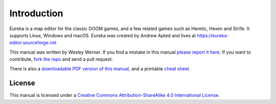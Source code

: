 Introduction
============

Eureka is a map editor for the classic DOOM games, and a few related games such as Heretic, Hexen and Strife. It supports Linux, Windows and macOS. Eureka was created by Andrew Apted and lives at https://eureka-editor.sourceforge.net

This manual was written by Wesley Werner. If you find a mistake in this manual `please report it here <https://github.com/wesleywerner/eureka-docs/issues>`_. If you want to contribute, `fork the repo <https://github.com/wesleywerner/eureka-docs>`_ and send a pull request.

There is also a `downloadable PDF version of this manual <http://readthedocs.org/projects/eureka/downloads/>`_, and a printable `cheat sheet <cheatsheet>`_.

License
^^^^^^^

This manual is licensed under a `Creative Commons Attribution-ShareAlike 4.0 International License <http://creativecommons.org/licenses/by-sa/4.0/>`_.
